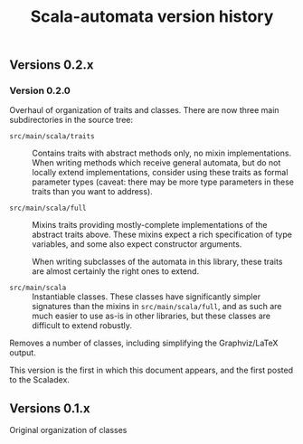 #+TITLE: Scala-automata version history

** Versions 0.2.x

*** Version 0.2.0
    Overhaul of organization of traits and classes.  There are now
    three main subdirectories in the source tree:

    - =src/main/scala/traits= :: Contains traits with abstract methods
      only, no mixin implementations.  When writing methods which
      receive general automata, but do not locally extend
      implementations, consider using these traits as formal parameter
      types (caveat: there may be more type parameters in these traits
      than you want to address).

    - =src/main/scala/full= :: Mixins traits providing mostly-complete
      implementations of the abstract traits above.  These mixins
      expect a rich specification of type variables, and some also
      expect constructor arguments.

      When writing subclasses of the automata in this library, these
      traits are almost certainly the right ones to extend.

    - =src/main/scala= :: Instantiable classes.  These classes have
      significantly simpler signatures than the mixins in
      =src/main/scala/full=, and as such are much easier to use as-is
      in other libraries, but these classes are difficult to extend
      robustly.

    Removes a number of classes, including simplifying the
    Graphviz/LaTeX output.

    This version is the first in which this document appears, and the
    first posted to the Scaladex.

** Versions 0.1.x
   Original organization of classes
